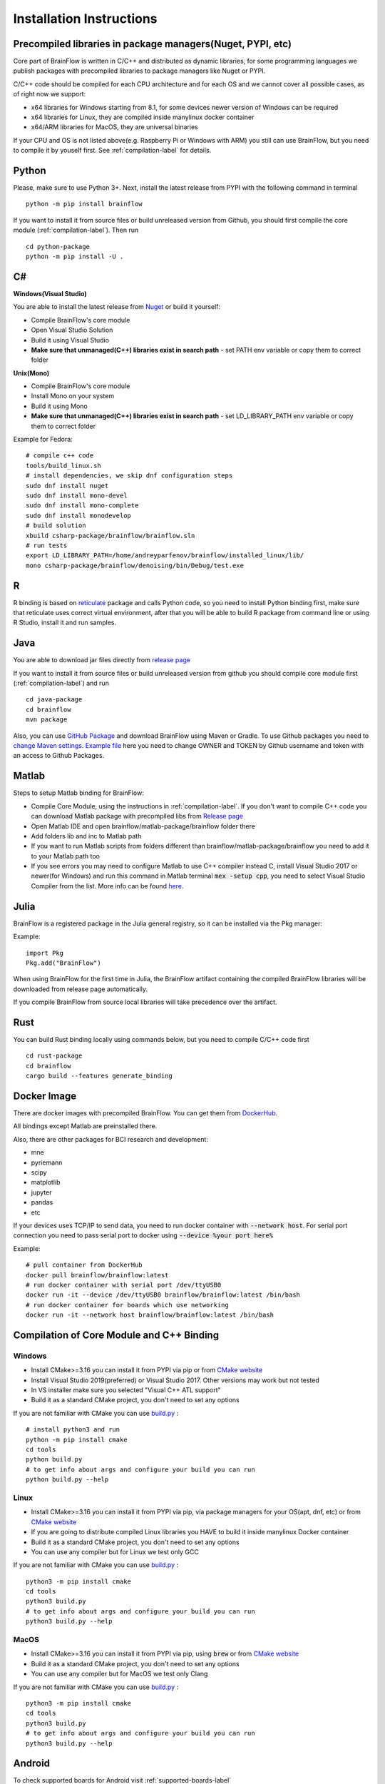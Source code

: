 .. _installation-label:

Installation Instructions
==========================

Precompiled libraries in package managers(Nuget, PYPI, etc)
-------------------------------------------------------------

Core part of BrainFlow is written in C/C++ and distributed as dynamic libraries, for some programming languages we publish packages with precompiled libraries to package managers like Nuget or PYPI.

C/C++ code should be compiled for each CPU architecture and for each OS and we cannot cover all possible cases, as of right now we support:

- x64 libraries for Windows starting from 8.1, for some devices newer version of Windows can be required
- x64 libraries for Linux, they are compiled inside manylinux docker container
- x64/ARM libraries for MacOS, they are universal binaries

If your CPU and OS is not listed above(e.g. Raspberry Pi or Windows with ARM)  you still can use BrainFlow, but you need to compile it by youself first. See :ref:`compilation-label` for details.

Python
-------

.. compound::

    Please, make sure to use Python 3+. Next, install the latest release from PYPI with the following command in terminal ::

        python -m pip install brainflow

.. compound::

    If you want to install it from source files or build unreleased version from Github, you should first compile the core module (:ref:`compilation-label`). Then run ::

        cd python-package
        python -m pip install -U .

C#
----

**Windows(Visual Studio)**

You are able to install the latest release from `Nuget <https://www.nuget.org/packages/brainflow/>`_ or build it yourself:

- Compile BrainFlow's core module
- Open Visual Studio Solution
- Build it using Visual Studio
- **Make sure that unmanaged(C++) libraries exist in search path** - set PATH env variable or copy them to correct folder

**Unix(Mono)**

- Compile BrainFlow's core module
- Install Mono on your system
- Build it using Mono
- **Make sure that unmanaged(C++) libraries exist in search path** - set LD_LIBRARY_PATH env variable or copy them to correct folder

.. compound::

    Example for Fedora: ::

        # compile c++ code
        tools/build_linux.sh
        # install dependencies, we skip dnf configuration steps 
        sudo dnf install nuget
        sudo dnf install mono-devel
        sudo dnf install mono-complete
        sudo dnf install monodevelop
        # build solution
        xbuild csharp-package/brainflow/brainflow.sln
        # run tests
        export LD_LIBRARY_PATH=/home/andreyparfenov/brainflow/installed_linux/lib/
        mono csharp-package/brainflow/denoising/bin/Debug/test.exe

R
-----

R binding is based on `reticulate <https://rstudio.github.io/reticulate/>`_ package and calls Python code, so you need to install Python binding first, make sure that reticulate uses correct virtual environment, after that you will be able to build R package from command line or using R Studio, install it and run samples.

Java
-----

You are able to download jar files directly from `release page <https://github.com/brainflow-dev/brainflow/releases>`_

.. compound::

    If you want to install it from source files or build unreleased version from github you should compile core module first (:ref:`compilation-label`) and run ::

        cd java-package
        cd brainflow
        mvn package

Also, you can use `GitHub Package <https://github.com/brainflow-dev/brainflow/packages/450100>`_ and download BrainFlow using Maven or Gradle.
To use Github packages you need to `change Maven settings <https://help.github.com/en/packages/using-github-packages-with-your-projects-ecosystem/configuring-apache-maven-for-use-with-github-packages>`_. `Example file <https://github.com/brainflow-dev/brainflow/blob/master/java-package/brainflow/settings.xml>`_  here you need to change OWNER and TOKEN by Github username and token with an access to Github Packages.

Matlab
--------

Steps to setup Matlab binding for BrainFlow:

- Compile Core Module, using the instructions in :ref:`compilation-label`. If you don't want to compile C++ code you can download Matlab package with precompiled libs from `Release page <https://github.com/brainflow-dev/brainflow/releases>`_
- Open Matlab IDE and open brainflow/matlab-package/brainflow folder there
- Add folders lib and inc to Matlab path
- If you want to run Matlab scripts from folders different than brainflow/matlab-package/brainflow you need to add it to your Matlab path too
- If you see errors you may need to configure Matlab to use C++ compiler instead C, install Visual Studio 2017 or newer(for Windows) and run this command in Matlab terminal :code:`mex -setup cpp`, you need to select Visual Studio Compiler from the list. More info can be found `here <https://www.mathworks.com/help/matlab/matlab_external/choose-c-or-c-compilers.html>`_.

Julia
--------

BrainFlow is a registered package in the Julia general registry, so it can be installed via the Pkg manager:

.. compound::

    Example: ::

        import Pkg
        Pkg.add("BrainFlow")
        
When using BrainFlow for the first time in Julia, the BrainFlow artifact containing the compiled BrainFlow libraries will be downloaded from release page automatically.

If you compile BrainFlow from source local libraries will take precedence over the artifact.

Rust
-------

.. compound::

    You can build Rust binding locally using commands below, but you need to compile C/C++ code first ::

        cd rust-package
        cd brainflow
        cargo build --features generate_binding

Docker Image
--------------

There are docker images with precompiled BrainFlow. You can get them from `DockerHub <https://hub.docker.com/r/brainflow/brainflow>`_.

All bindings except Matlab are preinstalled there.

Also, there are other packages for BCI research and development:

- mne
- pyriemann
- scipy
- matplotlib
- jupyter
- pandas
- etc

If your devices uses TCP/IP to send data, you need to run docker container with :code:`--network host`. For serial port connection you need to pass serial port to docker using :code:`--device %your port here%`

.. compound::

    Example:  ::

        # pull container from DockerHub
        docker pull brainflow/brainflow:latest
        # run docker container with serial port /dev/ttyUSB0
        docker run -it --device /dev/ttyUSB0 brainflow/brainflow:latest /bin/bash
        # run docker container for boards which use networking
        docker run -it --network host brainflow/brainflow:latest /bin/bash

.. _compilation-label:

Compilation of Core Module and C++ Binding
-------------------------------------------

Windows
~~~~~~~~

- Install CMake>=3.16 you can install it from PYPI via pip or from `CMake website <https://cmake.org/>`_
- Install Visual Studio 2019(preferred) or Visual Studio 2017. Other versions may work but not tested
- In VS installer make sure you selected "Visual C++ ATL support"
- Build it as a standard CMake project, you don't need to set any options

.. compound::

    If you are not familiar with CMake you can use `build.py <https://github.com/brainflow-dev/brainflow/blob/master/tools/build.py>`_ : ::

        # install python3 and run
        python -m pip install cmake
        cd tools
        python build.py
        # to get info about args and configure your build you can run
        python build.py --help


Linux
~~~~~~

- Install CMake>=3.16 you can install it from PYPI via pip, via package managers for your OS(apt, dnf, etc) or from `CMake website <https://cmake.org/>`_
- If you are going to distribute compiled Linux libraries you HAVE to build it inside manylinux Docker container
- Build it as a standard CMake project, you don't need to set any options
- You can use any compiler but for Linux we test only GCC

.. compound::

    If you are not familiar with CMake you can use `build.py <https://github.com/brainflow-dev/brainflow/blob/master/tools/build.py>`_ : ::

        python3 -m pip install cmake
        cd tools
        python3 build.py
        # to get info about args and configure your build you can run
        python3 build.py --help

MacOS
~~~~~~~

- Install CMake>=3.16 you can install it from PYPI via pip, using :code:`brew` or from `CMake website <https://cmake.org/>`_
- Build it as a standard CMake project, you don't need to set any options
- You can use any compiler but for MacOS we test only Clang

.. compound::

    If you are not familiar with CMake you can use `build.py <https://github.com/brainflow-dev/brainflow/blob/master/tools/build.py>`_ : ::

        python3 -m pip install cmake
        cd tools
        python3 build.py
        # to get info about args and configure your build you can run
        python3 build.py --help


Android
---------

To check supported boards for Android visit :ref:`supported-boards-label`

Installation instructions
~~~~~~~~~~~~~~~~~~~~~~~~~~~

- Create Java project in Android Studio, Kotlin is not supported
- Download *jniLibs.zip* from `Release page <https://github.com/brainflow-dev/brainflow/releases>`_
- Unpack *jniLibs.zip* and copy it's content to *project/app/src/main/jniLibs*
- Download *brainflow-jar-with-dependencies.jar* from `Release page <https://github.com/brainflow-dev/brainflow/releases>`_  or from `Github package <https://github.com/brainflow-dev/brainflow/packages/290893>`_
- Copy *brainflow-jar-with-dependencies.jar* to *project/app/libs folder*

Now you can use BrainFlow SDK in your Android application!

Note: Android Studio inline compiler may show red errors but it should be compiled fine with Gradle. To fix inline compiler you can use *File > Sync Project with Gradle Files* or click at *File > Invalidate Cache/Restart > Invalidate and Restart*

.. compound::
    
    For some API calls you need to provide additional permissions via manifest file of your application ::

        <uses-permission android:name="android.permission.INTERNET"></uses-permission>
        <uses-permission android:name="android.permission.ACCESS_NETWORK_STATE"></uses-permission>
        <uses-permission android:name="android.permission.READ_EXTERNAL_STORAGE"></uses-permission>
        <uses-permission android:name="android.permission.WRITE_EXTERNAL_STORAGE"></uses-permission>


Compilation using Android NDK
~~~~~~~~~~~~~~~~~~~~~~~~~~~~~~~

**For BrainFlow developers**


To test your changes in BrainFlow on Android you need to build it using Android NDK manually.

Compilation instructions:

- `Download Android NDK <https://developer.android.com/ndk/downloads>`_
- `Download Ninja <https://github.com/ninja-build/ninja/releases>`_ or get one from the *tools* folder, make sure that *ninja.exe*  is in search path
- You can also try *MinGW Makefiles* instead *Ninja*, but it's not tested and may not work
- Build C++ code using cmake and *Ninja* for **all ABIs**
- Compiled libraries will be in *tools/jniLibs* folder

.. compound::
    
    Command line examples: ::

        # to prepare project(choose ABIs which you need)
        # for arm64-v8a
        cmake -G Ninja -DCMAKE_TOOLCHAIN_FILE=E:\android-ndk-r21d-windows-x86_64\android-ndk-r21d\build\cmake\android.toolchain.cmake -DANDROID_NATIVE_API_LEVEL=android-19 -DANDROID_ABI=arm64-v8a ..
        # for armeabi-v7a
        cmake -G Ninja -DCMAKE_TOOLCHAIN_FILE=E:\android-ndk-r21d-windows-x86_64\android-ndk-r21d\build\cmake\android.toolchain.cmake -DANDROID_NATIVE_API_LEVEL=android-19 -DANDROID_ABI=armeabi-v7a ..
        # for x86_64
        cmake -G Ninja -DCMAKE_TOOLCHAIN_FILE=E:\android-ndk-r21d-windows-x86_64\android-ndk-r21d\build\cmake\android.toolchain.cmake -DANDROID_NATIVE_API_LEVEL=android-19 -DANDROID_ABI=x86_64 ..
        # for x86
        cmake -G Ninja -DCMAKE_TOOLCHAIN_FILE=E:\android-ndk-r21d-windows-x86_64\android-ndk-r21d\build\cmake\android.toolchain.cmake -DANDROID_NATIVE_API_LEVEL=android-19 -DANDROID_ABI=x86 ..

        # to build(should be run for each ABI from previous step**
        cmake --build . --target install --config Release -j 2 --parallel 2
